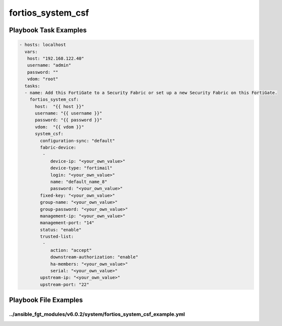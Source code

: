 ==================
fortios_system_csf
==================


Playbook Task Examples
----------------------

.. code-block:: yaml

    - hosts: localhost
      vars:
       host: "192.168.122.40"
       username: "admin"
       password: ""
       vdom: "root"
      tasks:
      - name: Add this FortiGate to a Security Fabric or set up a new Security Fabric on this FortiGate.
        fortios_system_csf:
          host:  "{{ host }}"
          username: "{{ username }}"
          password: "{{ password }}"
          vdom:  "{{ vdom }}"
          system_csf:
            configuration-sync: "default"
            fabric-device:
             -
                device-ip: "<your_own_value>"
                device-type: "fortimail"
                login: "<your_own_value>"
                name: "default_name_8"
                password: "<your_own_value>"
            fixed-key: "<your_own_value>"
            group-name: "<your_own_value>"
            group-password: "<your_own_value>"
            management-ip: "<your_own_value>"
            management-port: "14"
            status: "enable"
            trusted-list:
             -
                action: "accept"
                downstream-authorization: "enable"
                ha-members: "<your_own_value>"
                serial: "<your_own_value>"
            upstream-ip: "<your_own_value>"
            upstream-port: "22"



Playbook File Examples
----------------------


../ansible_fgt_modules/v6.0.2/system/fortios_system_csf_example.yml
+++++++++++++++++++++++++++++++++++++++++++++++++++++++++++++++++++

.. code-block:: yaml
            - hosts: localhost
      vars:
       host: "192.168.122.40"
       username: "admin"
       password: ""
       vdom: "root"
      tasks:
      - name: Add this FortiGate to a Security Fabric or set up a new Security Fabric on this FortiGate.
        fortios_system_csf:
          host:  "{{ host }}"
          username: "{{ username }}"
          password: "{{ password }}"
          vdom:  "{{ vdom }}"
          system_csf:
            configuration-sync: "default"
            fabric-device:
             -
                device-ip: "<your_own_value>"
                device-type: "fortimail"
                login: "<your_own_value>"
                name: "default_name_8"
                password: "<your_own_value>"
            fixed-key: "<your_own_value>"
            group-name: "<your_own_value>"
            group-password: "<your_own_value>"
            management-ip: "<your_own_value>"
            management-port: "14"
            status: "enable"
            trusted-list:
             -
                action: "accept"
                downstream-authorization: "enable"
                ha-members: "<your_own_value>"
                serial: "<your_own_value>"
            upstream-ip: "<your_own_value>"
            upstream-port: "22"




